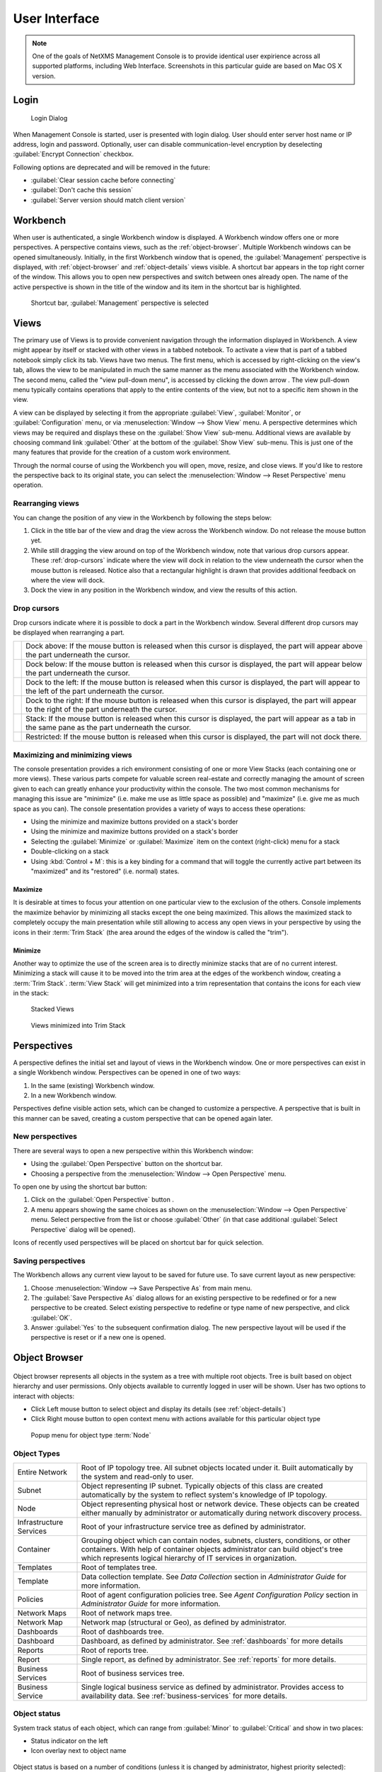 *********************************
User Interface
*********************************

.. note::
   
  One of the goals of NetXMS Management Console is to provide identical user
  expirience across all supported platforms, including Web Interface.
  Screenshots in this particular guide are based on Mac OS X version.


Login
=====

.. figure:: _images/login.png

   Login Dialog

When Management Console is started, user is presented with login dialog. User
should enter server host name or IP address, login and password. Optionally,
user can disable communication-level encryption by deselecting
:guilabel:`Encrypt Connection` checkbox.

Following options are deprecated and will be removed in the future:

* :guilabel:`Clear session cache before connecting`
* :guilabel:`Don't cache this session`
* :guilabel:`Server version should match client version`

 
Workbench
=========

When user is authenticated, a single Workbench window is displayed. A Workbench
window offers one or more perspectives. A perspective contains views, such as
the :ref:`object-browser`. Multiple Workbench windows can be opened
simultaneously. Initially, in the first Workbench window that is opened, the
:guilabel:`Management` perspective is displayed, with :ref:`object-browser` and
:ref:`object-details` views visible. A shortcut bar appears in the top right
corner of the window. This allows you to open new perspectives and switch
between ones already open. The name of the active perspective is shown in the
title of the window and its item in the shortcut bar is highlighted.

.. figure:: _images/perspectives.png

   Shortcut bar, :guilabel:`Management` perspective is selected

Views
=====

The primary use of Views is to provide convenient navigation through the
information displayed in Workbench. A view might appear by itself or stacked
with other views in a tabbed notebook. To activate a view that is part of a
tabbed notebook simply click its tab. Views have two menus. The first menu,
which is accessed by right-clicking on the view's tab, allows the view to be
manipulated in much the same manner as the menu associated with the Workbench
window. The second menu, called the "view pull-down menu", is accessed by
clicking the down arrow |VDA|. The view pull-down menu typically contains
operations that apply to the entire contents of the view, but not to a specific
item shown in the view.

A view can be displayed by selecting it from the appropriate :guilabel:`View`,
:guilabel:`Monitor`, or :guilabel:`Configuration` menu, or via
:menuselection:`Window --> Show View` menu. A perspective determines which
views may be required and displays these on the :guilabel:`Show View` sub-menu.
Additional views are available by choosing command link :guilabel:`Other` at
the bottom of the :guilabel:`Show View` sub-menu. This is just one of the many
features that provide for the creation of a custom work environment.

Through the normal course of using the Workbench you will open, move, resize,
and close views. If you'd like to restore the perspective back to its original
state, you can select the :menuselection:`Window --> Reset Perspective` menu
operation.

.. |VDA| image:: _images/view_downarrow.png

Rearranging views
-----------------

You can change the position of any view in the Workbench by following the steps
below:

#. Click in the title bar of the view and drag the view across the Workbench
   window. Do not release the mouse button yet.
#. While still dragging the view around on top of the Workbench window, note
   that various drop cursors appear. These :ref:`drop-cursors` indicate where
   the view will dock in relation to the view underneath the cursor when the
   mouse button is released. Notice also that a rectangular highlight is drawn
   that provides additional feedback on where the view will dock.
#. Dock the view in any position in the Workbench window, and view the results
   of this action.

.. _drop-cursors:

Drop cursors
------------

Drop cursors indicate where it is possible to dock a part in the Workbench
window. Several different drop cursors may be displayed when rearranging a
part.

=====  =========================================================================
|DTS|  Dock above: If the mouse button is released when this cursor is
       displayed, the part will appear above the part underneath the cursor.
|DBS|  Dock below: If the mouse button is released when this cursor is
       displayed, the part will appear below the part underneath the cursor.
|DLS|  Dock to the left: If the mouse button is released when this cursor
       is displayed, the part will appear to the left of the part
       underneath the cursor.
|DRS|  Dock to the right: If the mouse button is released when this cursor is
       displayed, the part will appear to the right of the part
       underneath the cursor.
|DST|  Stack: If the mouse button is released when this cursor is displayed,
       the part will appear as a tab in the same pane as the part underneath the
       cursor.
|DIS|  Restricted: If the mouse button is released when this cursor is
       displayed, the part will not dock there.
=====  =========================================================================

.. |DTS| image:: _images/drop_top_source.png
.. |DBS| image:: _images/drop_bottom_source.png
.. |DLS| image:: _images/drop_left_source.png
.. |DRS| image:: _images/drop_right_source.png
.. |DST| image:: _images/drop_stack.png
.. |DIS| image:: _images/drop_invalid_source.png

Maximizing and minimizing views
-------------------------------

The console presentation provides a rich environment consisting of one or more
View Stacks (each containing one or more views). These various parts compete
for valuable screen real-estate and correctly managing the amount of screen
given to each can greatly enhance your productivity within the console. The two
most common mechanisms for managing this issue are "minimize" (i.e. make me use
as little space as possible) and "maximize" (i.e. give me as much space as you
can). The console presentation provides a variety of ways to access these
operations:

- Using the minimize and maximize buttons provided on a stack's border
- Using the minimize and maximize buttons provided on a stack's border
- Selecting the :guilabel:`Minimize` or :guilabel:`Maximize` item on the
  context (right-click) menu for a stack
- Double-clicking on a stack
- Using :kbd:`Control + M`: this is a key binding for a command that will
  toggle the currently active part between its "maximized" and its "restored"
  (i.e.  normal) states.

.. figure:: _images/minmax_options.png

Maximize
~~~~~~~~

It is desirable at times to focus your attention on one particular view to the
exclusion of the others. Console implements the maximize behavior by minimizing
all stacks except the one being maximized. This allows the maximized stack to
completely occupy the main presentation while still allowing to access any open
views in your perspective by using the icons in their :term:`Trim Stack` (the
area around the edges of the window is called the "trim").
   
Minimize
~~~~~~~~

Another way to optimize the use of the screen area is to directly minimize
stacks that are of no current interest. Minimizing a stack will cause it to be
moved into the trim area at the edges of the workbench window, creating a
:term:`Trim Stack`. :term:`View Stack` will get minimized into a trim
representation that contains the icons for each view in the stack:

.. figure:: _images/view_stack.png

   Stacked Views

.. figure:: _images/trim_stack.png

   Views minimized into Trim Stack

Perspectives
============

A perspective defines the initial set and layout of views in the Workbench
window. One or more perspectives can exist in a single Workbench window.
Perspectives can be opened in one of two ways:

#. In the same (existing) Workbench window.
#. In a new Workbench window.

Perspectives define visible action sets, which can be changed to customize a
perspective. A perspective that is built in this manner can be saved, creating
a custom perspective that can be opened again later.

New perspectives
----------------

There are several ways to open a new perspective within this Workbench window:

- Using the :guilabel:`Open Perspective` button |OP| on the shortcut bar.
- Choosing a perspective from the :menuselection:`Window --> Open Perspective`
  menu.

To open one by using the shortcut bar button:

#. Click on the :guilabel:`Open Perspective` button |OP|.
#. A menu appears showing the same choices as shown on the
   :menuselection:`Window --> Open Perspective` menu. Select perspective from
   the list or choose :guilabel:`Other` (in that case additional
   :guilabel:`Select Perspective` dialog will be opened).

Icons of recently used perspectives will be placed on shortcut bar for quick
selection.

.. |OP| image:: _images/open_perspective_button.png

Saving perspectives
-------------------

The Workbench allows any current view layout to be saved for future use. To
save current layout as new perspective:

#. Choose :menuselection:`Window --> Save Perspective As` from main menu.
#. The :guilabel:`Save Perspective As` dialog allows for an existing
   perspective to be redefined or for a new perspective to be created. Select
   existing perspective to redefine or type name of new perspective, and click
   :guilabel:`OK`.
#. Answer :guilabel:`Yes` to the subsequent confirmation dialog. The new
   perspective layout will be used if the perspective is reset or if a new one
   is opened.


.. _object-browser:

Object Browser
==============

.. figure:: _images/object_browser.png

Object browser represents all objects in the system as a tree with multiple root
objects. Tree is built based on object hierarchy and user permissions. Only
objects available to currently logged in user will be shown. User has two
options to interact with objects:

* Click Left mouse button to select object and display its details
  (see :ref:`object-details`)
* Click Right mouse button to open context menu with actions available for
  this particular object type


.. figure:: _images/object_browser_popup.png

   Popup menu for object type :term:`Node`


Object Types
------------

============================== ================================================
|OTEN| Entire Network          Root of IP topology tree. All subnet objects
                               located under it. Built automatically by the
                               system and read-only to user.
|OTSU| Subnet                  Object representing IP subnet. Typically
                               objects of this class are created automatically
                               by the system to reflect system's knowledge
                               of IP topology.
|OTNO| Node                    Object representing physical host or network
                               device. These objects can be created either
                               manually by administrator or automatically
                               during network discovery process.	
|OTIS| Infrastructure Services Root of your infrastructure service tree as
                               defined by administrator.
|OTCO| Container               Grouping object which can contain
                               nodes, subnets, clusters, conditions, or other
                               containers. With help of container objects
                               administrator can build object's tree which
                               represents logical hierarchy of IT services
                               in organization.
|OTTR| Templates               Root of templates tree.
|OTTE| Template                Data collection template. See `Data Collection`
                               section in `Administrator Guide` for more
                               information.
|OTPO| Policies                Root of agent configuration policies tree.
                               See `Agent Configuration Policy` section in
                               `Administrator Guide` for more information.
|OTNR| Network Maps            Root of network maps tree.
|OTNE| Network Map             Network map (structural or Geo), as defined
                               by administrator.
|OTDR| Dashboards              Root of dashboards tree.
|OTDA| Dashboard               Dashboard, as defined by administrator.
                               See :ref:`dashboards` for more details
|OTRR| Reports                 Root of reports tree.
|OTRE| Report                  Single report, as defined by administrator.
                               See :ref:`reports` for more details.
|OTBR| Business Services       Root of business services tree.
|OTBS| Business Service        Single logical business service as defined by
                               administrator. Provides access to availability
                               data. See :ref:`business-services` for more
                               details.
============================== ================================================

.. |OTEN| image:: _images/icons/entire_network.png
.. |OTSU| image:: _images/icons/subnet.png
.. |OTNO| image:: _images/icons/node.png
.. |OTIS| image:: _images/icons/infrastructure_services.png
.. |OTCO| image:: _images/icons/container.png
.. |OTTR| image:: _images/icons/templates.png
.. |OTTE| image:: _images/icons/template.png
.. |OTPO| image:: _images/icons/policies.png
.. |OTNR| image:: _images/icons/network_maps.png
.. |OTNE| image:: _images/icons/network_map.png
.. |OTDR| image:: _images/icons/dashboards.png
.. |OTDA| image:: _images/icons/dashboard.png
.. |OTRR| image:: _images/icons/reports.png
.. |OTRE| image:: _images/icons/report.png
.. |OTBR| image:: _images/icons/business_services.png
.. |OTBS| image:: _images/icons/business_service.png


Object status
-------------

System track status of each object, which can range from :guilabel:`Minor` to
:guilabel:`Critical` and show in two places:

- Status indicator on the left
- Icon overlay next to object name

.. figure:: _images/object_browser_status.png

Object status is based on a number of conditions (unless it is changed by
administrator, highest priority selected):

- Network communication status (:term:`Node` objects only)
- Pending alarms
- Child objects status

Possible statuses, sorted by priority:

====== ===========
Icon   Status
====== ===========
|STUN| Unknown
|STWA| Warning
|STMI| Minor
|STMA| Major
|STCR| Critical
====== ===========

.. |STUN| image:: _images/icons/status/unknown.png
.. |STWA| image:: _images/icons/status/warning.png
.. |STMI| image:: _images/icons/status/minor.png
.. |STMA| image:: _images/icons/status/major.png
.. |STCR| image:: _images/icons/status/critical.png

Filtering
---------

.. figure:: _images/object_browser_filter.png

   As-you-type filter in action

.. _object-details:

Object Details
==============

This view provides one or more tabs with detailed information about object
currently selected in :ref:`object-browser`. List of available tabs depends on
type of the selected object.

.. figure:: _images/object_details.png

   Additional row of tabs (SNMP-capable router selected in
   :ref:`object-browser`)

Overview
--------

.. figure:: _images/object_details_overview.png

   Overview tab

This view provides basic information about selected object: Name, Class, Status
and comments. For :term:`Node` objects, it also show IP address, Host name,
SNMP details as well as Capabilities.

Node capabilities
~~~~~~~~~~~~~~~~~

+------------+-------------------------------------------------------------------------------+
| Capability | Description                                                                   |
+============+===============================================================================+
| isAgent    | True if NetXMS Server can communicate with NetXMS agent installed on the node |
+------------+-------------------------------------------------------------------------------+
| isRouter   | True if selected object can route network traffic                             |
+------------+-------------------------------------------------------------------------------+
| isSNMP     | True if selected object is SNMP-capable                                       |
+------------+-------------------------------------------------------------------------------+

Alarms
------

.. figure:: _images/object_details_alarms.png

Alarm view provides user with list of alarms for currently selected element of
the tree, including all child objects. To view all alarms in the system, either
use system-wide :term:`Alarm Browser` (click :menuselection:`View --> Alarm
Browser` to open) or select :term:`Entire Network` object. Right-click on the
alarm will open pop-up menu with available actions

.. figure:: _images/object_details_alarms_popup.png

   Alarm context menu

Each alarm can be in one of three different states:

.. tabularcolumns:: |p{0.2 \textwidth}|p{0.7 \textwidth}|

+--------------+----------------------------------------------------+
| State        | Description                                        |
+==============+====================================================+
| Outstanding  | Newly created alarm, no actions was taken by user  |
+--------------+----------------------------------------------------+
| Acknowledged | User acknowledged raised issue, work in progress   |
+--------------+----------------------------------------------------+
| Resolved     | Issue resolved, but alarm is kept in the list.     |
|              | This state mostly used when alarm is automatically |
|              | resolved by the system, to keep users informed     |
|              | about incident                                     |
+--------------+----------------------------------------------------+
| Terminated   | Issue resolved and alarm removed from list.        |
+--------------+----------------------------------------------------+


Last Values
-----------

.. figure:: _images/object_details_lastvalues.png

This view provides access to all collected data, both latest and historical.
When view is show, it displays latest values, as well as timestamp when each
record was collected. Threshold column indicates violations for current
:term:`DCI`.  User has two options to interact with data:

* Double click on the :term:`DCI` will open line graph view for last hour
* Right-click on the :term:`DCI` will open pop-up menu giving access to all
  available actions

  + :guilabel:`History` - show historical data
  + :guilabel:`Line Chart`, :guilabel:`Pie Chart`, :guilabel:`Bar Chart` - show
    historical data in graphical form
  + :guilabel:`Clear collected data` - remove all history for selected
    :term:`DCI`


.. figure:: _images/object_details_lastvalues_graph.png

   Line graph build from collected data

Performance Tab
---------------

Performance tab is a special view that allows to quickly assess health of the
selected node using one or more graphs predefined by administrator. Each graph
can contain data from multiple sources.

.. figure:: _images/object_details_performancetab.png

   Router's CPU usage displayed

Network Maps
============

This view allows user to see network overview in a map form. Map can be build
and routed either manually or automatically for selected part of the network.
Maps can be automatically generated based on:

* IP topology, both Level 2 and Level 3
* Geographical location of the objects
* Object relations

.. figure:: _images/networkmap_geomap.png

   Geo map showing part of the ATM network

To open existing map, either double click on the name in :ref:`object-browser`
or right-click and select :guilabel:`Open map` in pop-up menu.

.. _reports:

Reports
=======

NetXMS is integrated with `Jasper` reporting engine from `Jaspersoft
<http://community.jaspersoft.com/>`_. This view allows user to generate report
and download result as PDF file. Report generation can take long time, so it's
done in background, without user interaction. When report is generated,
resulting PDF can be downloaded any time, as well as any result from previous
runs.

.. figure:: _images/reports.png

To generate report:

* Right-click on report name in :ref:`object-browser` and select
  :guilabel:`Open report` in pop-up menu, report view will open (as show in
  figure above)
* In report view, fill parameters and click :guilabel:`Generate Report`

You can monitor progress in :guilabel:`Server Jobs` view. To open it, select
:menuselection:`Window --> Show view --> Other --> Server Jobs`.

When report is generated, new finished job will appear in :guilabel:`Results`
table of the view. Select it and click on :guilabel:`Render to PDF` to
download.

When generated report data is not longer needed, it can be deleted from the
sever by selecting job in :guilabel:`Results` view, and then clicking
:guilabel:`Delete`.


.. _dashboards:

Dashboards
==========

.. figure:: _images/dashboard.png

   Dashboard showing traffic information from core router, as well as CPU usage
   from vital nodes

Dashboards are defined by administrator and allow to combine any available
visualization components with data from multiple sources in order to create
high-level views to see network (or parts of it) health at a glance. There are
two ways to access dashboards:

* Open dashboard from :ref:`object-browser`
* Switch to :guilabel:`Dashboard` perspective and select dashboard with
  left-click

.. figure:: _images/dashboard_perspective.png

   Dashboards perspective


.. _business-services:

Business Services
=================

.. figure:: _images/availability.png

   Availability chart and uptime percentage for root Business Service

Business Services is a hierarchy of logical services as defined by
administrator. Each service can represent combined state of multiple elements.
For each service in the hierarchy, NetXMS calculates availability percentage
and keeps track of all downtime cases. To check availability of any particular
level, select it in :ref:`object-browser`.

.. figure:: _images/availability_tree.png

   Service dependency tree down to specific nodes
